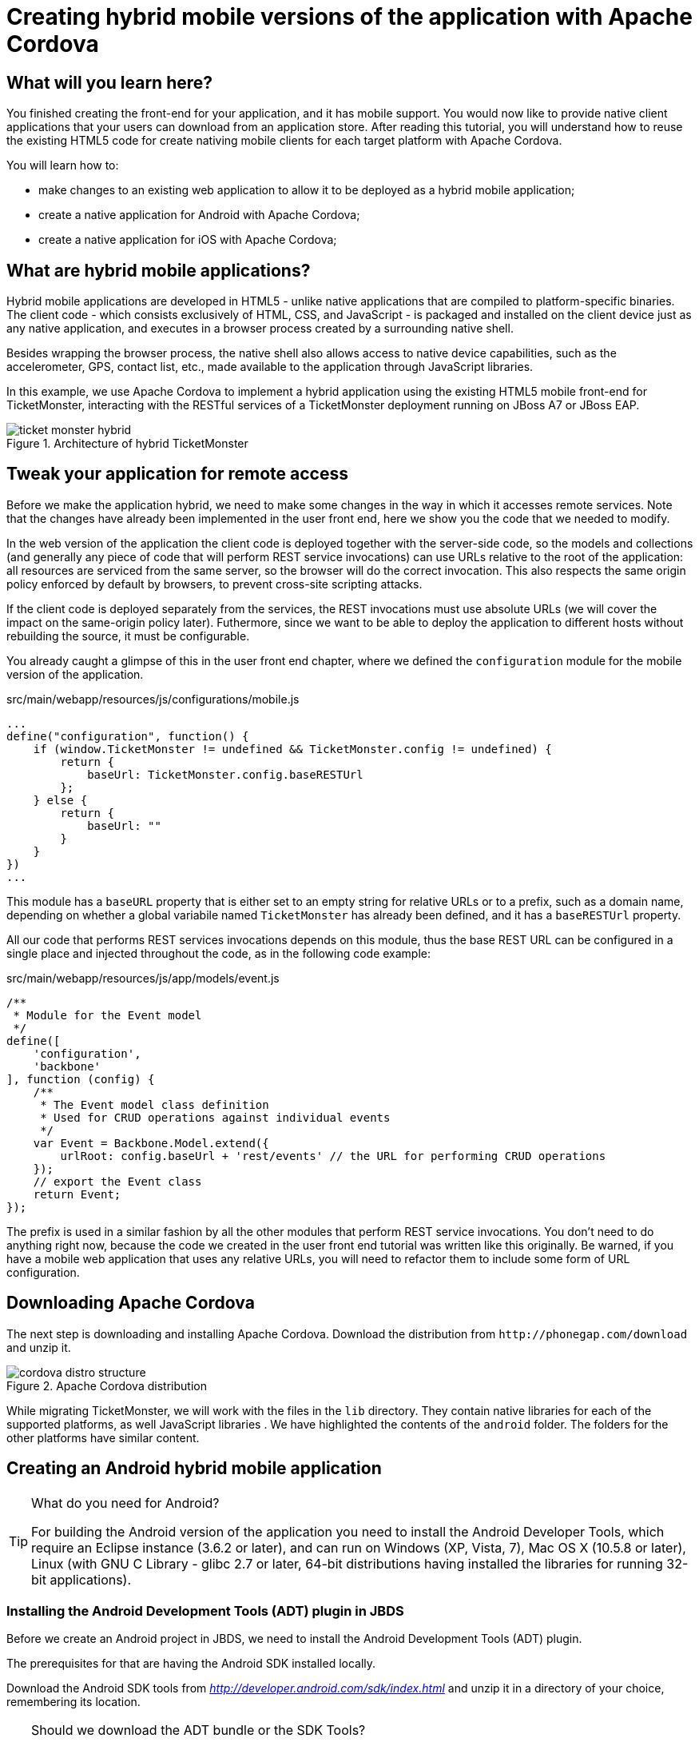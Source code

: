 Creating hybrid mobile versions of the application with Apache Cordova
======================================================================

What will you learn here?
-------------------------

You finished creating the front-end for your application, and it has mobile support. You would now like to provide native client applications that your users can download from an application store. After reading this tutorial, you will understand how to reuse the existing HTML5 code for create nativing mobile clients for each target platform with Apache Cordova.

You will learn how to:

* make changes to an existing web application to allow it to be deployed as a hybrid mobile application;
* create a native application for Android with Apache Cordova;
* create a native application for iOS with Apache Cordova;

What are hybrid mobile applications?
------------------------------------

Hybrid mobile applications are developed in HTML5 - unlike native applications that are compiled to platform-specific binaries. The client code - which consists exclusively of HTML, CSS, and JavaScript - is packaged and installed on the client device just as any native application, and executes in a browser process created by a surrounding native shell. 

Besides wrapping the browser process, the native shell also allows access to native device capabilities, such as the accelerometer, GPS, contact list, etc., made available to the application through JavaScript libraries.

In this example, we use Apache Cordova to implement a hybrid application using the existing HTML5 mobile front-end for TicketMonster, interacting with the RESTful services of a TicketMonster deployment running on JBoss A7 or JBoss EAP.

[[ticket_monster_hybrid]]
.Architecture of hybrid TicketMonster
image::gfx/ticket_monster_hybrid.png[]

Tweak your application for remote access
----------------------------------------

Before we make the application hybrid, we need to make some changes in the way in which it accesses remote services. Note that the changes have already been implemented in the user front end, here we show you the code that we needed to modify.

In the web version of the application the client code is deployed together with the server-side code, so the models and collections (and generally any piece of code that will perform REST service invocations) can use URLs relative to the root of the application: all resources are serviced from the same server, so the browser will do the correct invocation. This also respects the same origin policy enforced by default by browsers, to prevent cross-site scripting attacks.

If the client code is deployed separately from the services, the REST invocations must use absolute URLs (we will cover the impact on the same-origin policy later). Futhermore, since we want to be able to deploy the application to different hosts without rebuilding the source, it must be configurable.

You already caught a glimpse of this in the user front end chapter, where we defined the `configuration` module for the mobile version of the application. 

.src/main/webapp/resources/js/configurations/mobile.js
[source,javascript]
------------------------------------------------------------------------------------------------------
...
define("configuration", function() {
    if (window.TicketMonster != undefined && TicketMonster.config != undefined) {
        return {
            baseUrl: TicketMonster.config.baseRESTUrl
        };
    } else {
        return {
            baseUrl: ""
        }
    }
})
...
------------------------------------------------------------------------------------------------------

This module has a `baseURL` property that is either set to an empty string for relative URLs or to a prefix, such as a domain name, depending on whether a global variabile named `TicketMonster` has already been defined, and it has a `baseRESTUrl`
property.

All our code that performs REST services invocations depends on this module, thus the base REST URL can be configured in a single place and injected throughout the code, as in the following code example:

.src/main/webapp/resources/js/app/models/event.js
[source,javascript]
-------------------------------------------------------------------------------------------------------
/**
 * Module for the Event model
 */
define([ 
    'configuration',
    'backbone'
], function (config) {
    /**
     * The Event model class definition
     * Used for CRUD operations against individual events
     */
    var Event = Backbone.Model.extend({
        urlRoot: config.baseUrl + 'rest/events' // the URL for performing CRUD operations
    });
    // export the Event class
    return Event;
});
-------------------------------------------------------------------------------------------------------

The prefix is used in a similar fashion by all the other modules that perform REST service invocations. You don't need to do anything right now, because the code we created in the user front end tutorial was written like this originally. Be warned, if you have a mobile web application that uses any relative URLs, you will need to refactor them to include some form of URL configuration. 

Downloading Apache Cordova
--------------------------

The next step is downloading and installing Apache Cordova. Download the distribution from `http://phonegap.com/download` and unzip it. 

[[phonegap-distro-structure]]
.Apache Cordova distribution
image::gfx/cordova-distro-structure.png[]

While migrating TicketMonster, we will work with the files in the `lib` directory. They contain native libraries for each of the supported platforms, as well JavaScript libraries . We have highlighted the contents of the `android` folder. The folders for the other platforms have similar content.

Creating an Android hybrid mobile application
----------------------------------------------

[TIP]
.What do you need for Android?
=====================================================================================
For building the Android version of the application you need to install the Android 
Developer Tools, which require an Eclipse instance (3.6.2 or later), and can run on 
Windows (XP, Vista, 7), Mac OS X (10.5.8 or later), Linux (with GNU C Library - glibc 2.7 or
later, 64-bit distributions having installed the libraries for running 32-bit applications).
=====================================================================================

Installing the Android Development Tools (ADT) plugin in JBDS
~~~~~~~~~~~~~~~~~~~~~~~~~~~~~~~~~~~~~~~~~~~~~~~~~~~~~~~~~~~~~

Before we create an Android project in JBDS, we need to install the Android Development Tools (ADT) plugin.

The prerequisites for that are having the Android SDK installed locally.

Download the Android SDK tools from 'http://developer.android.com/sdk/index.html' and unzip it in a directory of your choice, remembering its location.

[TIP]
.Should we download the ADT bundle or the SDK Tools?
================================================================================================================
The Android Developers site offers an ADT Bundle distribution as well as a SDK Tools (only) download. The ADT 
bundle provided at the Android Developers site packages an Eclipse distribution, the ADT plugin, the SDK tools 
among other components.

When we're installing the ADT plugin into an existing Eclipse installation (i.e. JBDS 6), the SDK tools 
component is sufficient. The other required components like the Android SDKs can be downloaded through the SDK 
Manager provided in the Android SDK Tools.
================================================================================================================

To install the ADT plugin in JBDS, select _Help -> JBoss Central_ from the menu and switch to the _Software/Update tab_.

Select the *Android Development Tools* option, and choose to install it.

Restart JBDS when prompted.

To configure the ADT plugin, select _Window -> Preferences -> Android_ . Enter the location of the Android SDK (that was previously extracted) in the 'SDK Location' field. This would be automatically filled if the SDK location was detected by ADT.

Creating an Android project using Apache Cordova
~~~~~~~~~~~~~~~~~~~~~~~~~~~~~~~~~~~~~~~~~~~~~~~~

Now we can create a new Android project.

1. Select _File -> New -> Other_ and selecting 'Android Application Project'.
+

2. Enter the project information: application name, project name, package. 
+
    Application Name::
        TicketMonster
    Project Name::
        TicketMonster
    package::
        org.jboss.jdf.ticketmonster.android
+
[[android-app-project-package]]
.Entering the application name, project name and package
image::gfx/android-app-project-package.png[]

3. Select default values for the next couple of screens ('Configure New Project', 'Launcher icon').
+

4. Select `BlankActivity` as the activity type.
+

[[android-activity-type]]
.Select activity type
image::gfx/android-activity-type.png[]

5. Name the newly created activity `TicketMonsterActivity`.
+

[[android-activity-name]]
.Name the new activity
image::gfx/android-activity-name.png[]


A final step involves adding the Apache Cordova library to the project. Copy the `lib/android/cordova-2.0.0.jar` file from the Cordova distribution into the `lib` folder of the project.

[[add-cordova-jar]]
.Add the Cordova jar
image::gfx/add-cordova-jar.png[]
 

Once you have finished creating the project, navigate to the `assets` directory. Now we need to create a `www` directory, that will contain the HTML5 code of the application. Since we are reusing the TicketMonster code you can simply create a symbolic link to the `webapp` directory of TicketMonster. Alternatively, you can copy the code of TicketMonster and make all necessary changes there (however, in that case you will have to maintain the code of the application).

    $ ln -s www $TICKET_MONSTER_HOME/demo/src/main/webapp

Inside the Android project, modify permissions and additional configurations to `AndroidManifest.xml` to look as follows

.AndroidManifest.xml
[source,xml]
-------------------------------------------------------------------------------------------------------
<manifest xmlns:android="http://schemas.android.com/apk/res/android"
    package="org.jboss.jdf.ticketmonster.android"
    android:versionCode="1"
    android:versionName="1.0" >

    <uses-sdk
        android:minSdkVersion="10"
        android:targetSdkVersion="15" />

    <supports-screens
        android:anyDensity="true"
        android:largeScreens="true"
        android:normalScreens="true"
        android:resizeable="true"
        android:smallScreens="true" />

    <uses-permission android:name="android.permission.VIBRATE" />
    <uses-permission android:name="android.permission.ACCESS_COARSE_LOCATION" />
    <uses-permission android:name="android.permission.ACCESS_FINE_LOCATION" />
    <uses-permission android:name="android.permission.ACCESS_LOCATION_EXTRA_COMMANDS" />
    <uses-permission android:name="android.permission.READ_PHONE_STATE" />
    <uses-permission android:name="android.permission.INTERNET" />
    <uses-permission android:name="android.permission.RECEIVE_SMS" />
    <uses-permission android:name="android.permission.RECORD_AUDIO" />
    <uses-permission android:name="android.permission.MODIFY_AUDIO_SETTINGS" />
    <uses-permission android:name="android.permission.READ_CONTACTS" />
    <uses-permission android:name="android.permission.WRITE_CONTACTS" />
    <uses-permission android:name="android.permission.WRITE_EXTERNAL_STORAGE" />
    <uses-permission android:name="android.permission.ACCESS_NETWORK_STATE" />
    <uses-permission android:name="android.permission.GET_ACCOUNTS" />
    <uses-permission android:name="android.permission.BROADCAST_STICKY" />

    <application
        android:icon="@drawable/ic_launcher"
        android:label="@string/app_name"
        android:theme="@style/AppTheme" 
        android:configChanges="orientation|keyboardHidden|keyboard|screenSize|locale">
        <activity
            android:name=".TicketMonsterActivity"
            android:label="@string/title_activity_ticket_monster" >
            <intent-filter>
                <action android:name="android.intent.action.MAIN" />

                <category android:name="android.intent.category.LAUNCHER" />
            </intent-filter>
        </activity>
    </application>

</manifest>
-------------------------------------------------------------------------------------------------------

Also, we need to add our REST service URL to the whitelist (you can use `"*"` too, for simplicity, during development) :

.res/xml/config.xml
[source,xml]
-------------------------------------------------------------------------------------------------------
<?xml version="1.0" encoding="utf-8"?>
<cordova>
    
	...

    <!--
    access elements control the Android whitelist.
    Domains are assumed blocked unless set otherwise
     -->

    <access origin="http://localhost"/> <!-- allow local pages -->
    <access origin="http://ticketmonster-jdf.rhcloud.com"/>
    
    ... 

</cordova>
-------------------------------------------------------------------------------------------------------

Finally, we will update the Android `TicketMonsterActivity` class, the entry point of our Android application.

.src/org/jboss/jdf/ticketmonster/android/TicketMonsterActivity.java
[source,java]
-------------------------------------------------------------------------------------------------------
package org.jboss.jdf.ticketmonster.android;

import org.apache.cordova.DroidGap;

import android.os.Bundle;
import android.webkit.WebSettings;

public class TicketMonsterActivity extends DroidGap {

    @Override
    public void onCreate(Bundle savedInstanceState) {
        super.onCreate(savedInstanceState);
        super.loadUrl("file:///android_asset/www/index.html");
    }

    @Override
    public void init() {
     super.init();
    
     WebSettings settings = this.appView.getSettings();
     settings.setUserAgentString("TicketMonster Cordova Webview Android");
    }

}
-------------------------------------------------------------------------------------------------------

Note how we customize the user agent information for the wrapped browser. This will allow us to identify that the application runs in Cordova, on an Android platform, which will be useful later on.

Adding Apache Cordova to TicketMonster
~~~~~~~~~~~~~~~~~~~~~~~~~~~~~~~~~~~~~~

First, we will copy the Apache Cordova JavaScript library to the project. From the directory where you unzipped the distribution, copy the `lib\android\cordova-2.0.0.js` file to the `src/main/webapp/resources/js/libs' folder, renaming it to `cordova-android-2.0.0.js`, to avoid naming conflicts with other platforms (such as iOS which we will also implement as part of this tutorial).

Next, we need to load the library in the application. We will create a separate module, that will load the rest of the mobile application, as well as the Apache Cordova JavaScript library for Android. We also need to configure a base URL for the application. For this example, we will use the URL of the cloud deployment of TicketMonster.

.src/main/webapp/resources/js/libs/hybrid-android.js
[source,javascript]
-------------------------------------------------------------------------------------------------------
// override configuration for RESTful services
var TicketMonster = {
    config:{
        baseRESTUrl:"http://ticketmonster-jdf.rhcloud.com/"
    }
}

require (["resources/js/libs/cordova-android-2.0.0.js","mobile"], function() {

});
-------------------------------------------------------------------------------------------------------

The final step will involve adjusting `src/main/webapp/index.html` to load this module when running on Android, using the user agent setting we have already configured in the project.

.src/main/webapp/index.html
[source,html]
-------------------------------------------------------------------------------------------------------
<!DOCTYPE html>
<html>
<head>
    <title>Ticket Monster</title>
    <meta http-equiv="Content-Type" content="text/html; charset=utf-8"/>
    <meta name="viewport" content="width=device-width, initial-scale=1, user-scalable=0"/>

    <script type="text/javascript" src="resources/js/libs/modernizr-2.0.6.js"></script>

    <!--
         A simple check on the client. For touch devices or small-resolution screens)
         show the mobile client. By enabling the mobile client on a small-resolution screen
         we allow for testing outside a mobile device (like for example the Mobile Browser
         simulator in JBoss Tools and JBoss Developer Studio).
      -->
    <script type="text/javascript">
        var loader = document.createElement("script")
        loader.setAttribute("src", "resources/js/libs/require.js");
        if ( navigator.userAgent == "TicketMonster Cordova Webview Android" ) {
			environment="hybrid-android"
        }
        else if (Modernizr.touch || Modernizr.mq("only all and (max-width: 480px)")) {
           environment = "mobile"
        } else {
           environment = "desktop"
        };
        loader.setAttribute("data-main","resources/js/configurations/" + environment);
        document.head.appendChild(loader)
    </script>
</head>
<body>
</body>
</html>
-------------------------------------------------------------------------------------------------------

Now you are ready to run the application. Right-click on project _Run as_->__Android Application__.

Creating an iOS hybrid mobile application
------------------------------------------

In order to create the iOS hybrid mobile version of the application make you sure you have the following software installed:

* Xcode 4.5+
* XCode Command Line Tools

[NOTE]
.You need a Mac OS X for this
=================================================================================
Creating the iOS hybrid mobile version of the application requires a system running
Mac OS X Lion or later (10.7+), mainly for running Xcode.
=================================================================================

Also, we assume that you have installed and extracted Apache Cordova already as described in a previous section.

The last step is to install the `CordovaLib` library using the `.dmg` installer found in the `lib/ios` directory of the Apache Cordova distribution.

Creating an iOS project using Apache Cordova
~~~~~~~~~~~~~~~~~~~~~~~~~~~~~~~~~~~~~~~~~~~~

First, we need to create an iOS project. In order to do so we run the `create` command, to be found in the `lib/ios/bin` of your Apache Cordova distribution. Run the command with the following parameters:

    $ $LIB_IOS_BIN/create $TICKET_MONSTER_HOME/cordova/ios org.jboss.ticketmonster.cordova.ios TicketMonster

For the purpose of this tutorial, we assume that the 'cordova' directory which is the parent of the 'ios' directory where the project is created, is at the same level as the directory where the original project exists.

Now we create a symbolic link inside the 'ios' directory to the original TicketMonster project, with the name `www`.

    $ ln -s www $TICKET_MONSTER_HOME/demo/src/main/webapp

Now we open the created project in Xcode. 

Just as in the case of the Android application, we customize the user agent information that gets passed on to the browser. We will use this information to load the proper JavaScript library. So we will adjust the `initialize` method in the generated code to that effect.


.Classes/AppDelegate.m
[source,c]
-------------------------------------------------------------------------------------------------------
...

+ (void)initialize {
    // Set user agent
    NSDictionary *dictionary = [[NSDictionary alloc] 
                      initWithObjectsAndKeys:@"TicketMonster Cordova Webview iOS", @"UserAgent", nil];
    [[NSUserDefaults standardUserDefaults] registerDefaults:dictionary];
    [dictionary release];
}

...
-------------------------------------------------------------------------------------------------------

The Cordova library for iOS is already included in the generated project. 

Adding Apache Cordova for iOS to TicketMonster
~~~~~~~~~~~~~~~~~~~~~~~~~~~~~~~~~~~~~~~~~~~~~~

First, we copy the Apache Cordova JavaScript library to the project. From the directory where you unzipped the distribution, copy the `lib\ios\cordova-2.0.0.js` file to the `src/main/webapp/resources/js/libs' folder, renaming it to `cordova-ios-2.0.0.js`, to avoid naming conflicts with other platforms (such as Android which we already implemented as part of this tutorial).

Next, we need to load the library in the application. We will create a separate module, that will load the rest of the mobile application, as well as the Apache Cordova JavaScript library for iOS. We also need to configure a base URL for the application. For this example, we will use the URL of the cloud deployment of TicketMonster.

.src/main/webapp/resources/js/libs/hybrid-ios.js
[source,javascript]
-------------------------------------------------------------------------------------------------------
// override configuration for RESTful services
var TicketMonster = {
    config:{
        baseRESTUrl:"http://ticketmonster-jdf.rhcloud.com/"
    }
}

require (["resources/js/libs/cordova-ios-2.0.0.js","mobile"], function() {

});
-------------------------------------------------------------------------------------------------------

Finally, we edit the landing page to add support for iOS.

.src/main/webapp/index.html
[source,html]
-------------------------------------------------------------------------------------------------------
<!DOCTYPE html>
<html>
<head>
    <title>Ticket Monster</title>
    <meta http-equiv="Content-Type" content="text/html; charset=utf-8"/>
    <meta name="viewport" content="width=device-width, initial-scale=1, user-scalable=0"/>

    <script type="text/javascript" src="resources/js/libs/modernizr-2.0.6.js"></script>

    <!--
         A simple check on the client. For touch devices or small-resolution screens)
         show the mobile client. By enabling the mobile client on a small-resolution screen
         we allow for testing outside a mobile device (like for example the Mobile Browser
         simulator in JBoss Tools and JBoss Developer Studio).
      -->
    <script type="text/javascript">
        var loader = document.createElement("script")
        loader.setAttribute("src", "resources/js/libs/require.js");
        if ( navigator.userAgent == "TicktetMonster Cordova Webview iOS" ) {
            environment="hybrid-ios"
        }
        else if ( navigator.userAgent == "TicketMonster Cordova Webview Android" ) {
            environment="hybrid-android"
        }
        else if (Modernizr.touch || Modernizr.mq("only all and (max-width: 480px)")) {
           environment = "mobile"
        } else {
           environment = "desktop"
        };
        loader.setAttribute("data-main","resources/js/configurations/" + environment);
        document.head.appendChild(loader)
    </script>
</head>
<body>
</body>
</html>
-------------------------------------------------------------------------------------------------------

Now you are ready to run the application. Select a simulator and run (Cmd-R).

Conclusion
-----------

This concludes our tutorial for building a hybrid application with Apache Cordova. You have seen how we have turned a working HTML5 web application into one that can run natively on Android and iOS.

For more details, as well as an example of deploying to a physical device, consult the link:http://aerogear.org/docs/guides/HTML5ToHybridWithCordova/[Aerogear tutorial on the same topic]. 






